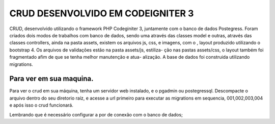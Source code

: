 ###################
CRUD DESENVOLVIDO EM CODEIGNITER 3
###################

CRUD, desenvolvido utilizando o framework PHP Codeginiter 3, juntamente com o banco de dados Postegress. 
Foram criados dois modos de trabalhos com banco de dados, sendo uma através das classes model e outras, 
através das classes controllers, ainda na pasta assets, existem os arquivos js, css, e imagens, com o ,
layout produzido utilizando o bootstrap 4. Os arquivos de validações estão na pasta assets/js, estiliza-
ção nas pastas assets/css, o layout também foi fragmentado afim de que se tenha melhor manutenção e atua-
alização. A base de dados foi construida utilizando migrations.

*******************
Para ver em sua maquina.
*******************

Para ver o crud em sua máquina, tenha um servidor web instalado, e o pgadmin ou postegressql. 
Descompacte o arquivo dentro do seu diretorio raíz, e acesse a url primeiro para executar as 
migrations em sequencia, 001,002,003,004 e após isso o crud funcionará.

Lembrando que é necessário configurar a por de conexão com o banco de dados;


